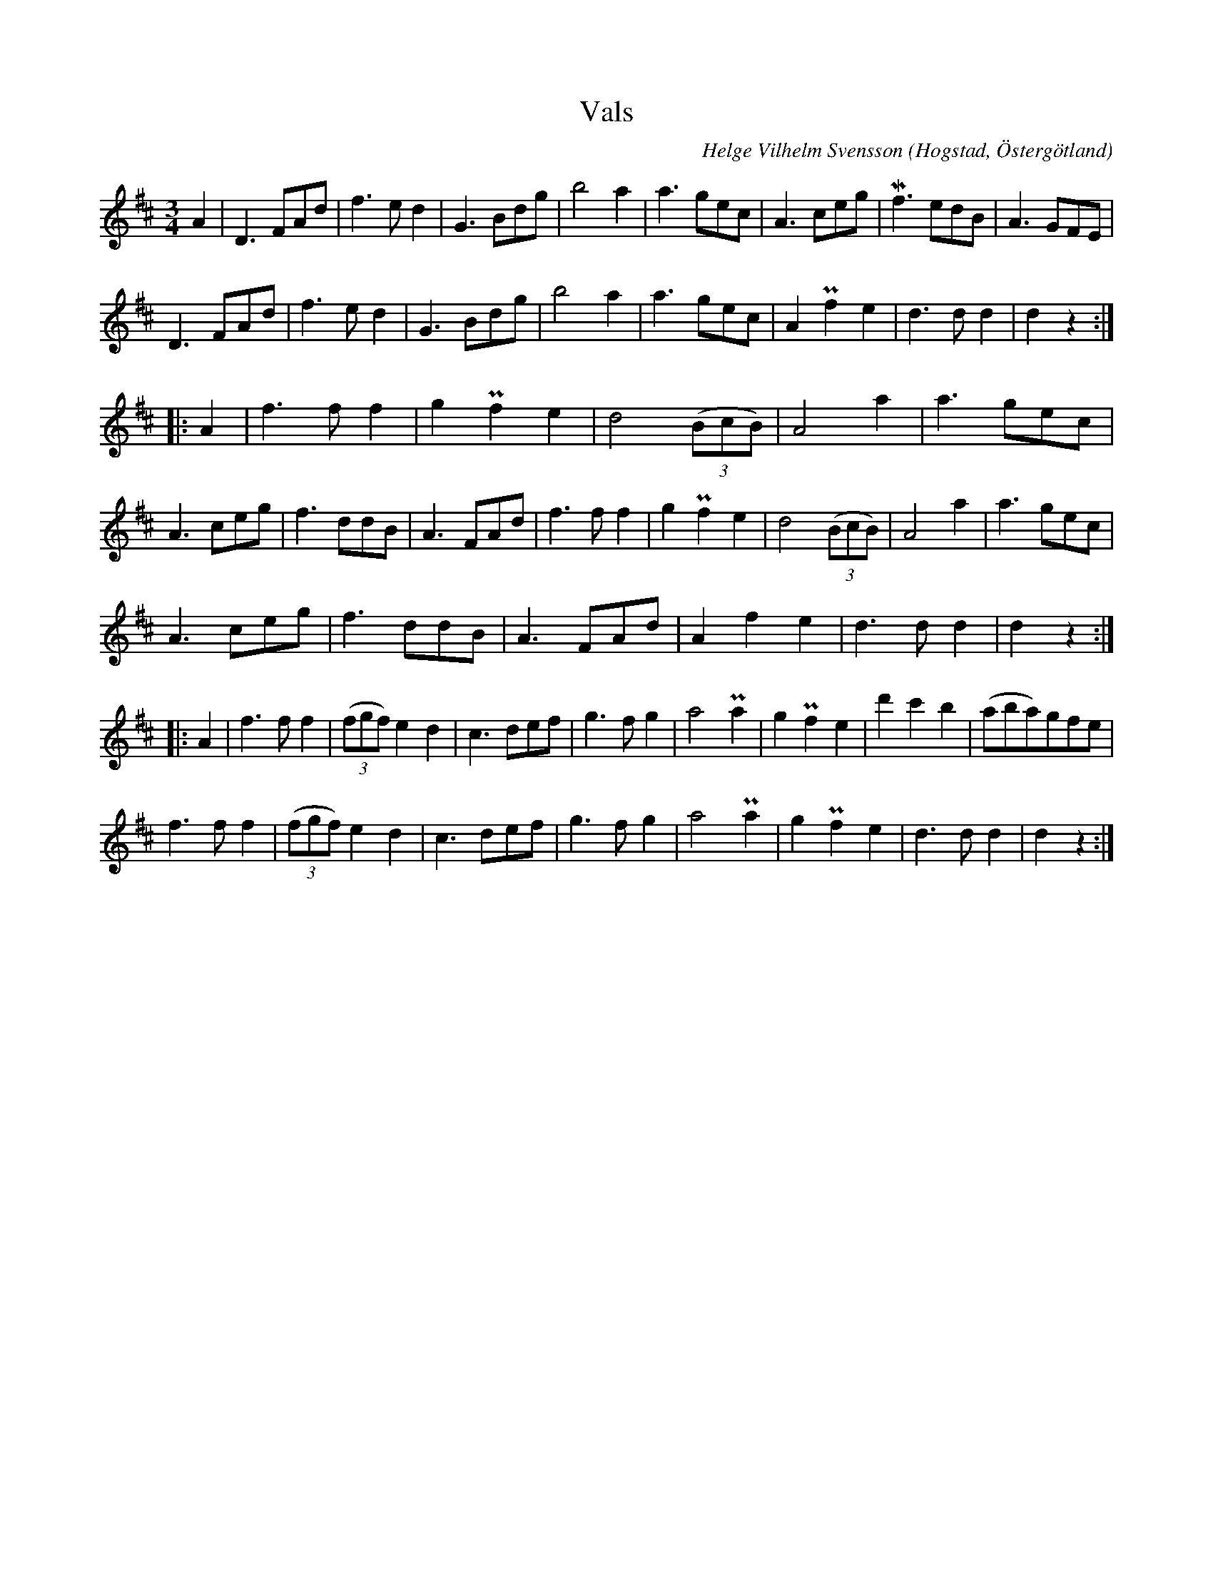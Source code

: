 %%abc-charset utf-8

X:2
T:Vals
R:Vals
C:Helge Vilhelm Svensson
O:Hogstad, Östergötland
M:3/4
B: Ög 4
N:Smus Ög 4 bild 47
L:1/8
K:D
A2 | D3 FAd | f3 e d2 | G3 Bdg | b4 a2 | a3 gec | A3 ceg | Mf3 edB | A3 GFE | 
D3 FAd | f3 e d2 | G3 Bdg | b4 a2 | a3 gec | A2 Pf2 e2 | d3 d d2 | d2 z2 :|: 
A2 | f3 f f2 | g2 Pf2 e2 | d4 ((3BcB) | A4 a2 | a3 gec |
A3 ceg | f3 ddB | A3 FAd | f3 f f2 | g2 Pf2 e2 | d4 ((3BcB) | A4 a2 | a3 gec |
A3 ceg | f3 ddB | A3 FAd | A2 f2 e2 |  d3 d d2 | d2 z2 :|:
A2 | f3 f f2 | ((3fgf) e2 d2 | c3 def | g3 f g2 | a4 Pa2 | g2 Pf2 e2 | d'2 c'2 b2 | (aba)gfe |
f3 f f2 | ((3fgf) e2 d2 | c3 def | g3 f g2 | a4 Pa2 | g2 Pf2 e2 | d3 d d2 | d2 z2 :|

